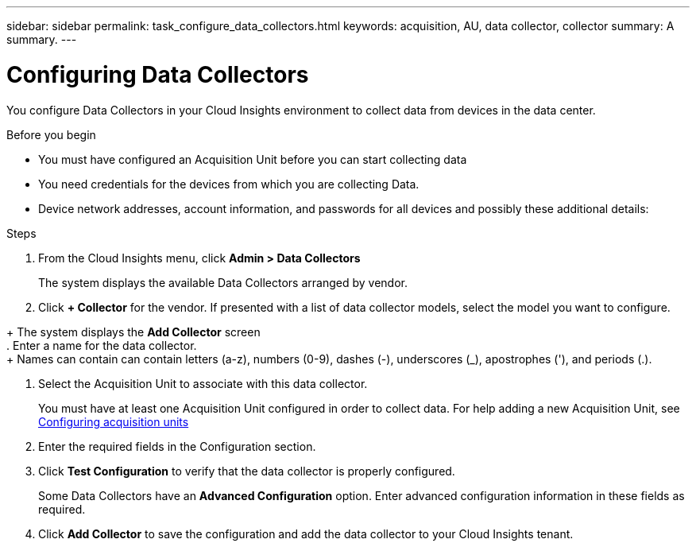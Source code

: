 ---
sidebar: sidebar
permalink: task_configure_data_collectors.html
keywords: acquisition, AU, data collector, collector
summary: A summary.
---

= Configuring Data Collectors

:toc: macro
:hardbreaks: AA
:toclevels: 1
:nofooter:
:icons: font
:linkattrs:
:imagesdir: ./media/

[.lead]
You configure Data Collectors in your Cloud Insights environment to collect data from devices in the data center.


.Before you begin
* You must have configured an Acquisition Unit before you can start collecting data
* You need credentials for the devices from which you are collecting Data.
* Device network addresses, account information, and passwords for all devices and possibly these additional details:

.Steps
. From the Cloud Insights menu, click *Admin > Data Collectors*
+
The system displays the available Data Collectors arranged by vendor.
. Click *+ Collector* for the vendor. If presented with a list of data collector models, select the model you want to configure.

+ The system displays the *Add Collector* screen
. Enter a name for the data collector.
+ Names can contain can contain letters (a-z), numbers (0-9), dashes (-), underscores (_), apostrophes ('), and periods (.).

. Select the Acquisition Unit to associate with this data collector.
+
You must have at least one Acquisition Unit configured in order to collect data. For help adding a new Acquisition Unit, see link:task_configure_acquisition_unit.html[Configuring acquisition units]

. Enter the required fields in the Configuration section.

. Click *Test Configuration* to verify that the data collector is properly configured.
+
Some Data Collectors have an *Advanced Configuration* option. Enter advanced configuration information in these fields as required.

. Click *Add Collector* to save the configuration and add the data collector to your Cloud Insights tenant.
